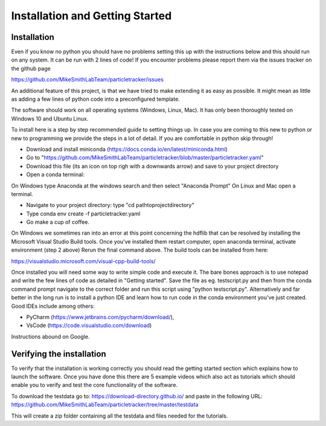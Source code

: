 Installation and Getting Started
================================

Installation
------------

Even if you know no python you should have no problems setting this up with 
the instructions below and this should run on any system. It can be run with 2 lines of code! 
If you encounter problems please report them via the issues tracker on the github page

https://github.com/MikeSmithLabTeam/particletracker/issues

An additional feature of this project, is that we have tried to make extending it as easy as possible. 
It might mean as little as adding a few lines of python code into a preconfigured template.

The software should work on all operating systems (Windows, Linux, Mac). It has only been thoroughly tested on Windows 10 and Ubuntu Linux.

To install here is a step by step recommended guide to setting things up.  In
case you are coming to this new to python or new to programming we provide the steps in a lot of detail.
If you are comfortable in python skip through! 

- Download and install miniconda (https://docs.conda.io/en/latest/miniconda.html)
- Go to "https://github.com/MikeSmithLabTeam/particletracker/blob/master/particletracker.yaml"
- Download this file (its an icon on top righ with a downwards arrow) and save to your project directory
- Open a conda terminal:

On Windows type Anaconda at the windows search and then select "Anaconda Prompt"
On Linux and Mac open a terminal. 

- Navigate to your project directory: type "cd path\to\project\directory"
- Type conda env create -f particletracker.yaml
- Go make a cup of coffee.

On Windows we sometimes ran into an error at this point concerning the hdflib that 
can be resolved by installing the Microsoft Visual Studio Build tools. Once you've
installed them restart computer, open anaconda terminal, activate environment (step 2 above)
Rerun the final command above. The build tools can be installed from here:

https://visualstudio.microsoft.com/visual-cpp-build-tools/ 

Once installed you will need some way to write simple code and execute it. The bare bones 
approach is to use notepad and write the few lines of code as detailed in "Getting started". Save 
the file as eg. testscript.py and then from the conda command prompt navigate to the correct folder 
and run this script using "python testscript.py". Alternatively and far better in the long run is to
install a python IDE and learn how to run code in the conda environment you've 
just created. Good IDEs include among others:

- PyCharm (https://www.jetbrains.com/pycharm/download/),
- VsCode (https://code.visualstudio.com/download)

Instructions abound on Google.

Verifying the installation
--------------------------



To verify that the installation is working correctly you should read the getting started section which 
explains how to launch the software. Once you have done 
this there are 5 example videos which also act as tutorials which should enable you to verify and test the core functionality of the software.

To download the testdata go to: https://download-directory.github.io/
and paste in the following URL: https://github.com/MikeSmithLabTeam/particletracker/tree/master/testdata

This will create a zip folder containing all the testdata and files needed for the tutorials.


